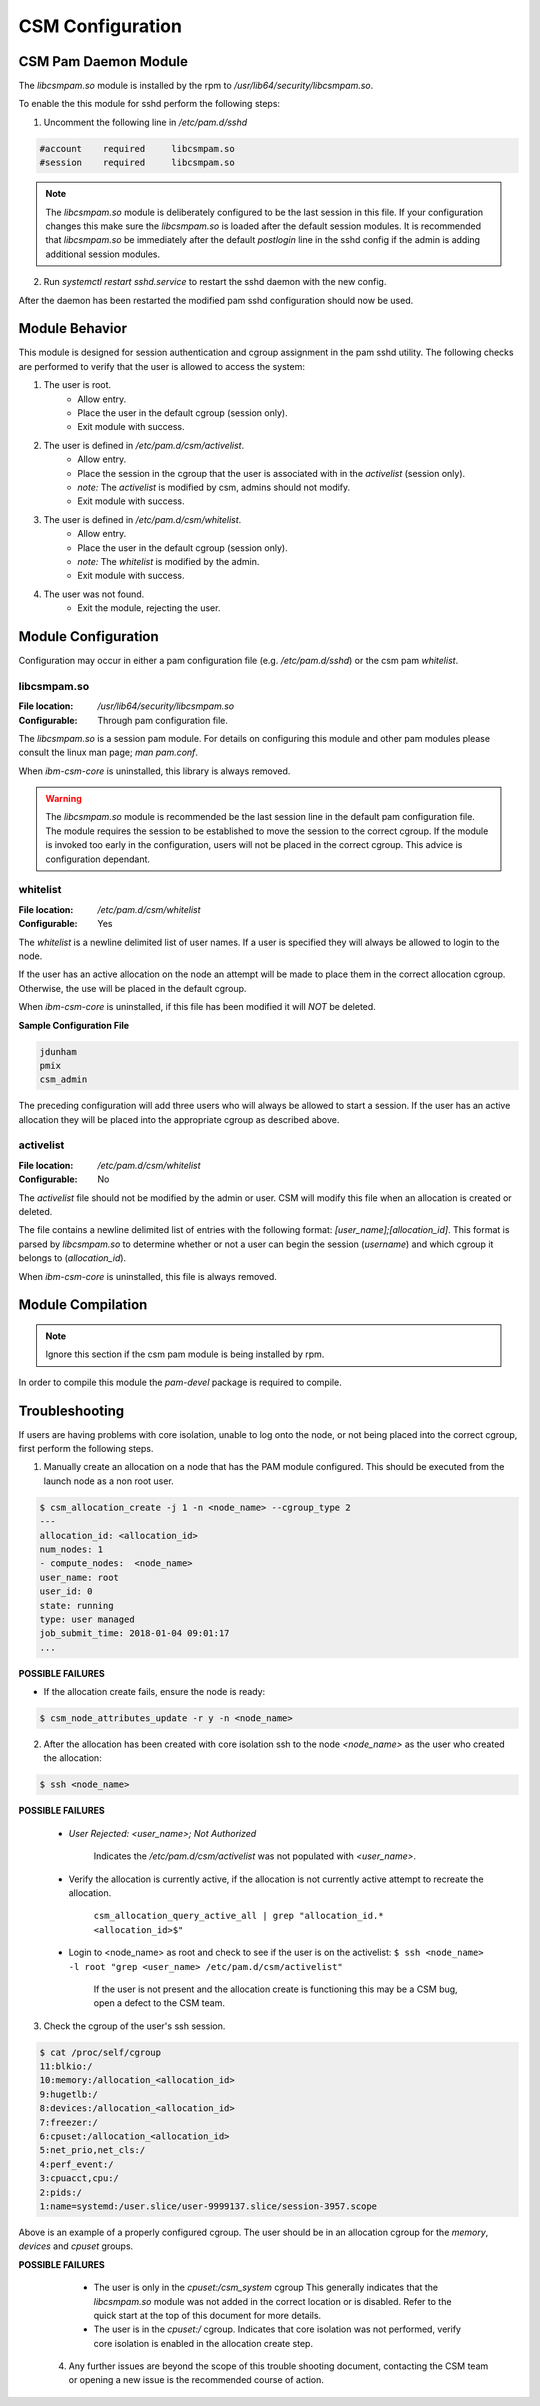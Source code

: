 CSM Configuration
=================



CSM Pam Daemon Module
---------------------

The `libcsmpam.so` module is installed by the rpm to `/usr/lib64/security/libcsmpam.so`.

To enable the this module for sshd perform the following steps:

1. Uncomment the following line in `/etc/pam.d/sshd`
    
.. code-block:: bash

    #account    required     libcsmpam.so   
    #session    required     libcsmpam.so

.. note::  The `libcsmpam.so` module is deliberately configured to be the last session in this file. 
    If your configuration changes this make sure the `libcsmpam.so` is loaded after the default 
    session modules. It is recommended that `libcsmpam.so` be immediately after the default 
    `postlogin` line in the sshd config if the admin is adding additional session modules.
      
2. Run `systemctl restart  sshd.service` to restart the sshd daemon with the new config.

After the daemon has been restarted the modified pam sshd configuration should now be used.

Module Behavior
---------------

This module is designed for session authentication and cgroup assignment in the pam sshd utility.
The following checks are performed to verify that the user is allowed to access the system:

1. The user is root.
    * Allow entry.
    * Place the user in the default cgroup (session only).
    * Exit module with success.
2. The user is defined in `/etc/pam.d/csm/activelist`.
    * Allow entry.
    * Place the session in the cgroup that the user is associated with in the `activelist` (session only).
    * *note:* The `activelist` is modified by csm, admins should not modify.
    * Exit module with success.
3. The user is defined in `/etc/pam.d/csm/whitelist`.
    * Allow entry.
    * Place the user in the default cgroup (session only).
    * *note:* The `whitelist` is modified by the admin.
    * Exit module with success.
4. The user was not found.
    * Exit the module, rejecting the user.
    

Module Configuration
--------------------

Configuration may occur in either a pam configuration file (e.g. `/etc/pam.d/sshd`) or the
csm pam `whitelist`.

libcsmpam.so
^^^^^^^^^^^^
:File location: `/usr/lib64/security/libcsmpam.so`
:Configurable: Through pam configuration file.   

The `libcsmpam.so` is a session pam module. For details on configuring this module and other
pam modules please consult the linux man page; `man pam.conf`.

When `ibm-csm-core` is uninstalled, this library is always removed.


.. warning:: The `libcsmpam.so` module is recommended be the last session line in the default pam configuration file. 
    The module requires the session to be established to move the session to the correct cgroup.
    If the module is invoked too early in the configuration, users will not be placed in the correct cgroup.
    This advice is configuration dependant.


whitelist
^^^^^^^^^

:File location: `/etc/pam.d/csm/whitelist` 
:Configurable: Yes                        

The `whitelist` is a newline delimited list of user names. If a user is specified they will
always be allowed to login to the node. 

If the user has an active allocation on the node an attempt will be made to place them 
in the correct allocation cgroup. Otherwise, the use will be placed in the default cgroup.

When `ibm-csm-core` is uninstalled, if this file has been modified it will *NOT* be deleted.

**Sample Configuration File**

.. code-block:: none

    jdunham
    pmix
    csm_admin

The preceding configuration will add three users who will always be allowed to start a session.
If the user has an active allocation they will be placed into the appropriate cgroup as
described above.

activelist
^^^^^^^^^^

:File location: `/etc/pam.d/csm/whitelist` 
:Configurable: No                         

The `activelist` file should not be modified by the admin or user. CSM will modify this file
when an allocation is created or deleted.

The file contains a newline delimited list of entries with the following format: 
`[user_name];[allocation_id]`. This format is parsed by `libcsmpam.so` to determine
whether or not a user can begin the session (`username`) and which cgroup it belongs 
to (`allocation_id`).

When `ibm-csm-core` is uninstalled, this file is always removed.

Module Compilation
------------------
.. note:: Ignore this section if the csm pam module is being installed by rpm.

In order to compile this module the `pam-devel` package is required to compile.

Troubleshooting
---------------
If users are having problems with core isolation, unable to log onto the node, or not being placed into the correct cgroup, first perform the following steps.

1. Manually create an allocation on a node that has the PAM module configured. This should be executed from the launch node as a non root user.

.. code-block:: bash

     $ csm_allocation_create -j 1 -n <node_name> --cgroup_type 2
     ---
     allocation_id: <allocation_id>
     num_nodes: 1
     - compute_nodes:  <node_name>
     user_name: root
     user_id: 0
     state: running
     type: user managed
     job_submit_time: 2018-01-04 09:01:17
     ...

**POSSIBLE FAILURES**

* If the allocation create fails, ensure the node is ready:

.. code-block:: bash

    $ csm_node_attributes_update -r y -n <node_name>
    
2. After the allocation has been created with core isolation ssh to the node `<node_name>` as the user who created the allocation:

.. code-block:: bash

   $ ssh <node_name>

**POSSIBLE FAILURES**

    * `User Rejected: <user_name>; Not Authorized`   
       
       Indicates the `/etc/pam.d/csm/activelist` was not populated with `<user_name>`.
   
    * Verify the allocation is currently active, if the allocation is not currently active attempt to recreate the allocation.

        ``csm_allocation_query_active_all | grep "allocation_id.* <allocation_id>$"``
       
    * Login to <node_name> as root and check to see if the user is on the activelist:
      ``$ ssh <node_name> -l root "grep <user_name> /etc/pam.d/csm/activelist"``

       If the user is not present and the allocation create is functioning this may be a CSM bug, 
       open a defect to the CSM team.
         
3. Check the cgroup of the user's ssh session.

.. code-block:: bash

    $ cat /proc/self/cgroup
    11:blkio:/
    10:memory:/allocation_<allocation_id>
    9:hugetlb:/
    8:devices:/allocation_<allocation_id>
    7:freezer:/
    6:cpuset:/allocation_<allocation_id>
    5:net_prio,net_cls:/
    4:perf_event:/
    3:cpuacct,cpu:/
    2:pids:/
    1:name=systemd:/user.slice/user-9999137.slice/session-3957.scope

Above is an example of a properly configured cgroup. The user should be in an allocation cgroup for the `memory`, `devices` and `cpuset` groups.
    
**POSSIBLE FAILURES**

    * The user is only in the `cpuset:/csm_system` cgroup
      This generally indicates that the `libcsmpam.so` module was not added in the correct location or is disabled. 
      Refer to the quick start at the top of this document for more details.
      
    * The user is in the `cpuset:/` cgroup.
      Indicates that core isolation was not performed, verify core isolation is enabled in the allocation create step.
      
 4. Any further issues are beyond the scope of this trouble shooting document, contacting the CSM team or opening a new issue is the recommended course of action.
    

    
